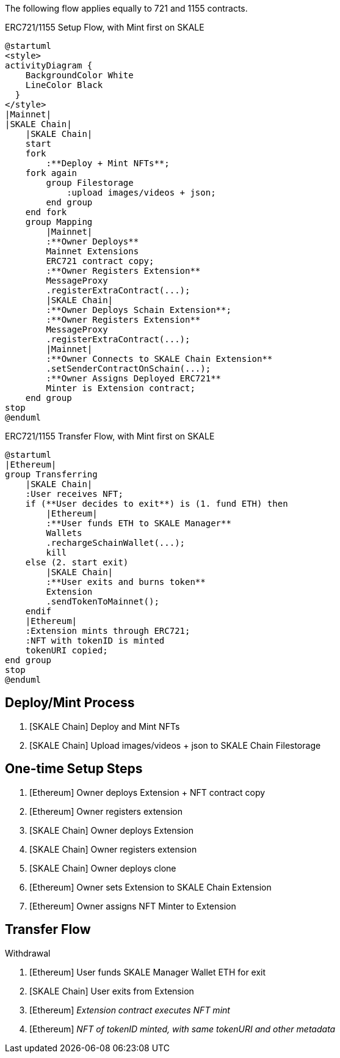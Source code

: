 The following flow applies equally to 721 and 1155 contracts.

.ERC721/1155 Setup Flow, with Mint first on SKALE

ifdef::env-github[image::https://www.plantuml.com/plantuml/svg/fLBDRjH03BxdANo48AM22n9ReRRRxOKkHLqapgF4f8R44usTqeZmxhZ9C1ifAu54JZFsv-zdd0jH5xHlc-nST6ZmVUPAfKVIuPfS7LmBFpEmxygLt-lWUwwsll41lZoGujIv9SQvTjKOo6g_ilEpI3Rk7J6ZZjbu-71vkuFjWnN6QN1TcRnCfwy-65FytkNvDNQD7-0Lx8aLFjvybZpV92IusZWI_jbd1pVKeAWFhfvz9hRUg5m5r5f7pXwfGY_6_4qyRn8IkPfvidXBbYBztdKTSPq6KjAbxRiVZ05cy-OujI8MTa-ABEHPKcjtlttxvZMKdZNOAkpG3PirvptM98f1ZXnv3aS15B5udu9_6bAn2778HeBRHeKNHL6yJ0ghhPpE0eVo6R0K_rUJ_-Fnxszj4uob2gY7HPAJ1Wf1FI1N6FxetF6SA-gjs2z5g6Q9hu1LtDOo5B4Qa1QHqovdmkEV9UgxxCBkVTly1W00[]]
ifndef::env-github[]

[plantuml]
....
@startuml
<style>
activityDiagram {
    BackgroundColor White
    LineColor Black
  }
</style>
|Mainnet|
|SKALE Chain|
    |SKALE Chain|
    start
    fork
        :**Deploy + Mint NFTs**;
    fork again
        group Filestorage
            :upload images/videos + json;
        end group
    end fork
    group Mapping
        |Mainnet|
        :**Owner Deploys**
        Mainnet Extensions
        ERC721 contract copy;
        :**Owner Registers Extension** 
        MessageProxy
        .registerExtraContract(...);
        |SKALE Chain|
        :**Owner Deploys Schain Extension**;
        :**Owner Registers Extension**
        MessageProxy
        .registerExtraContract(...);
        |Mainnet|
        :**Owner Connects to SKALE Chain Extension**
        .setSenderContractOnSchain(...);
        :**Owner Assigns Deployed ERC721**
        Minter is Extension contract;
    end group
stop
@enduml
....

endif::[]

.ERC721/1155 Transfer Flow, with Mint first on SKALE

ifdef::env-github[image::https://www.plantuml.com/plantuml/svg/RP4nZwCm48Lx_uefWG8fQKuAJKuvJXVTPek4Q6il332A6IAFsKt1ZrzZ8f8YxkQzvwVFdgquRTtG6JNchaMBGpUgnlR35GghMMgqbhXHuCzu-l_xBOTTgud7e6pEWXOibaXVAF3-jyY2JZL4IHBC2akglETwm1kv98c11A9L2lN05UJ5lnXSYwpWVXuSYxIPky8DcQvCRJFCGRDkq2R94lxGng2JPKuzNgjjWwTo0f_jA4tJE5io5p8c36W48Lgd4Bub4CV1UFt-9xYG5T1SmUTWUNhm1Vc9AxyvPA6U7sI2N1LJhEWFlfCzrntA6rIh5z-nMMgW8tO2hlNBQbh8ZxjVwrKsX_mYu9jSEqFi_m19Y6CL_A2UZtie-ojXbIdqr67fIbn_LLi_3vtv0G00[]]
ifndef::env-github[]

[plantuml]
....
@startuml
|Ethereum|
group Transferring
    |SKALE Chain|
    :User receives NFT;
    if (**User decides to exit**) is (1. fund ETH) then
        |Ethereum|
        :**User funds ETH to SKALE Manager**
        Wallets
        .rechargeSchainWallet(...);
        kill
    else (2. start exit)
        |SKALE Chain|
        :**User exits and burns token**
        Extension
        .sendTokenToMainnet();
    endif
    |Ethereum|
    :Extension mints through ERC721;
    :NFT with tokenID is minted
    tokenURI copied;
end group
stop
@enduml
....

endif::[]

## Deploy/Mint Process

. [SKALE Chain] Deploy and Mint NFTs
. [SKALE Chain] Upload images/videos + json to SKALE Chain Filestorage

## One-time Setup Steps

. [Ethereum] Owner deploys Extension + NFT contract copy
. [Ethereum] Owner registers extension
. [SKALE Chain] Owner deploys Extension
. [SKALE Chain] Owner registers extension
. [SKALE Chain] Owner deploys clone
. [Ethereum] Owner sets Extension to SKALE Chain Extension
. [Ethereum] Owner assigns NFT Minter to Extension

## Transfer Flow

Withdrawal

. [Ethereum] User funds SKALE Manager Wallet ETH for exit
. [SKALE Chain] User exits from Extension
. [Ethereum] _Extension contract executes NFT mint_
. [Ethereum] _NFT of tokenID minted, with same tokenURI and other metadata_
